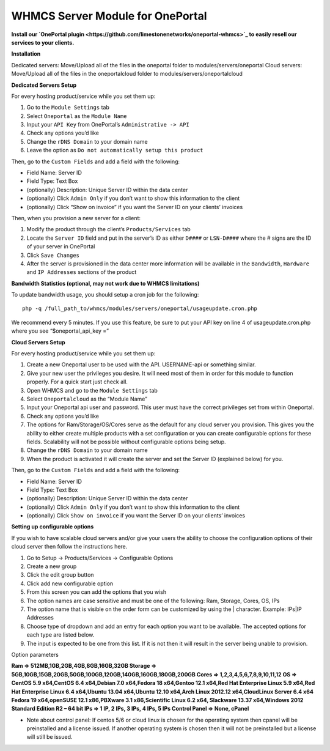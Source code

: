 WHMCS Server Module for OnePortal
=================================

**Install our `OnePortal plugin
<https://github.com/limestonenetworks/oneportal-whmcs>`_ to easily resell our
services to your clients.**

**Installation**

Dedicated servers: Move/Upload all of the files in the oneportal folder to
modules/servers/oneportal Cloud servers: Move/Upload all of the files in the
oneportalcloud folder to modules/servers/oneportalcloud

**Dedicated Servers Setup**

For every hosting product/service while you set them up:

1. Go to the ``Module Settings`` tab
2. Select ``Oneportal`` as the ``Module Name``
3. Input your ``API Key`` from OnePortal’s ``Administrative -> API``
4. Check any options you’d like
5. Change the ``rDNS Domain`` to your domain name
6. Leave the option as ``Do not automatically setup this product``

Then, go to the ``Custom Fields`` and add a field with the following:

- Field Name: Server ID
- Field Type: Text Box
- (optionally) Description: Unique Server ID within the data center
- (optionally) Click ``Admin Only`` if you don’t want to show this information
  to the client
- (optionally) Click “Show on invoice” if you want the Server ID on your
  clients’ invoices

Then, when you provision a new server for a client:

1. Modify the product through the client’s ``Products/Services`` tab
2. Locate the ``Server ID`` field and put in the server’s ID as either
   ``D####`` or ``LSN-D####`` where the # signs are the ID of your server in
   OnePortal
3. Click ``Save Changes``
4. After the server is provisioned in the data center more information will be
   available in the ``Bandwidth``, ``Hardware`` and ``IP Addresses`` sections
   of the product

**Bandwidth Statistics (optional, may not work due to WHMCS limitations)**

To update bandwidth usage, you should setup a cron job for the following:
::

 php -q /full_path_to/whmcs/modules/servers/oneportal/usageupdate.cron.php

We recommend every 5 minutes. If you use this feature, be sure to put your API
key on line 4 of usageupdate.cron.php where you see “$oneportal_api_key =”

**Cloud Servers Setup**

For every hosting product/service while you set them up:

1. Create a new Oneportal user to be used with the API. USERNAME-api or
   something similar.
2. Give your new user the privileges you desire. It will need most of them in
   order for this module to function properly. For a quick start just check
   all.
3. Open WHMCS and go to the ``Module Settings`` tab
4. Select ``Oneportalcloud`` as the “Module Name”
5. Input your Oneportal api user and password. This user must have the correct
   privileges set from within Oneportal.
6. Check any options you’d like
7. The options for Ram/Storage/OS/Cores serve as the default for any cloud
   server you provision. This gives you the ability to either create multiple
   products with a set configuration or you can create configurable options for
   these fields. Scalability will not be possible without configurable options
   being setup.
8. Change the ``rDNS Domain`` to your domain name
9. When the product is activated it will create the server and set the Server
   ID (explained below) for you.

Then, go to the ``Custom Fields`` and add a field with the following:

- Field Name: Server ID
- Field Type: Text Box
- (optionally) Description: Unique Server ID within the data center
- (optionally) Click ``Admin Only`` if you don’t want to show this information
  to the client
- (optionally) Click ``Show on invoice`` if you want the Server ID on your
  clients’ invoices

**Setting up configurable options**

If you wish to have scalable cloud servers and/or give your users the ability
to choose the configuration options of their cloud server then follow the
instructions here.

1. Go to Setup -> Products/Services -> Configurable Options
2. Create a new group
3. Click the edit group button
4. Click add new configurable option
5. From this screen you can add the options that you wish
6. The option names are case sensitive and must be one of the following: Ram,
   Storage, Cores, OS, IPs
7. The option name that is visible on the order form can be customized by using
   the | character. Example: IPs|IP Addresses
8. Choose type of dropdown and add an entry for each option you want to be
   available. The accepted options for each type are listed below.
9. The input is expected to be one from this list. If it is not then it will
   result in the server being unable to provision.

Option parameters

**Ram => 512MB,1GB,2GB,4GB,8GB,16GB,32GB
Storage => 5GB,10GB,15GB,20GB,50GB,100GB,120GB,140GB,160GB,180GB,200GB
Cores => 1,2,3,4,5,6,7,8,9,10,11,12
OS => CentOS 5.9 x64,CentOS 6.4 x64,Debian 7.0 x64,Fedora 18 x64,Gentoo 12.1
x64,Red Hat Enterprise Linux 5.9 x64,Red Hat Enterprise Linux 6.4 x64,Ubuntu
13.04 x64,Ubuntu 12.10 x64,Arch Linux 2012.12 x64,CloudLinux Server 6.4 x64
Fedora 19 x64,openSUSE 12.1 x86,PBXware 3.1 x86,Scientific Linux 6.2 x64,
Slackware 13.37 x64,Windows 2012 Standard Edition R2 – 64 bit
IPs => 1 IP, 2 IPs, 3 IPs, 4 IPs, 5 IPs
Control Panel => None, cPanel**

- Note about control panel: If centos 5/6 or cloud linux is chosen for the
  operating system then cpanel will be preinstalled and a license issued. If
  another operating system is chosen then it will not be preinstalled but a
  license will still be issued.
